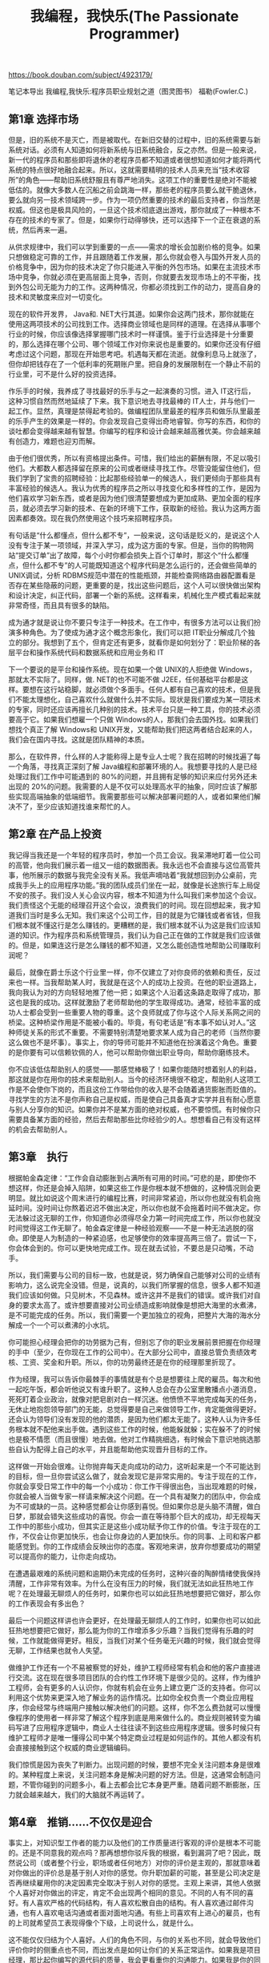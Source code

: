 #+title: 我编程，我快乐(The Passionate Programmer)

https://book.douban.com/subject/4923179/

笔记本导出
我编程,我快乐:程序员职业规划之道（图灵图书）
福勒(Fowler.C.)

** 第1章 选择市场

但是，旧的系统不是灭亡，而是被取代。在新旧交替的过程中，旧的系统需要与新系统对话。必须有人知道如何将新系统与旧系统融合，反之亦然。但是一般来说，新一代的程序员和那些即将退休的老程序员都不知道或者很想知道如何才能将两代系统的特点很好地融合起来。所以，这就需要精明的技术人员来充当“技术收容所”的角色——帮助旧系统舒服且有尊严地消失。这项工作的重要性是绝对不能被低估的。就像大多数人在沉船之前会跳海一样，那些老的程序员要么就干脆退休，要么就向另一技术领域跨一步。作为一项仍然重要的技术的最后支持者，你当然是权威。但这也是极具风险的，一旦这个技术彻底退出游戏，那你就成了一种根本不存在的技术的专家了。但是，如果你行动得够快，还可以选择下一个正在衰退的系统，然后再来一遍。

从供求规律中，我们可以学到重要的一点——需求的增长会加剧价格的竞争。如果只想做稳定可靠的工作，并且跟随着工作发展，那么你就会卷入与国外开发人员的价格竞争中，因为你的技术决定了你只能进入平衡的外包市场。如果在主流技术市场中竞争，你就必须在更高层面上竞争，否则，你就要去发现市场上的不平衡，找到外包公司无能为力的工作。这两种情况，你都必须找到工作的动力，提高自身的技术和灵敏度来应对一切变化。

现在的软件开发界， Java和. NET大行其道。如果你会这两门技术，那你就能在使用这两项技术的公司找到工作。选择商业领域也是同样的道理。在选择从事哪个行业的时候，你应该像选择掌握哪门技术时一样谨慎。鉴于行业选择是十分重要的，那么选择在哪个公司、哪个领域工作对你来说也是重要的。如果你还没有仔细考虑过这个问题，那现在开始思考吧。机遇每天都在流逝。就像利息马上就涨了，但你却把钱存在了一个低利率的死期账户里。把自身的发展限制在一个静止不前的行业里，可不是什么好的投资选择。

作乐手的时候，我养成了寻找最好的乐手与之一起演奏的习惯。进入 IT这行后，这种习惯自然而然地延续了下来。我下意识地去寻找最棒的 IT人士，并与他们一起工作。显然，真理是禁得起考验的。做编程团队里最差的程序员和做乐队里最差的乐手产生的效果是一样的。你会发现自己变得出奇地睿智。你写的东西，和你的谈吐都会变得越来越有智慧。你编写的程序和设计会越来越高雅优美。你会越来越有创造力，难题也迎刃而解。

由于他们很优秀，所以有资格提出条件。可惜，我们给出的薪酬有限，不足以吸引他们。大都数人都选择留在原来的公司或者继续寻找工作。尽管没能留住他们，但我们学到了宝贵的招聘经验：比起那些经验单一的候选人，我们更倾向于那些具有丰富经验的候选人。我认为优秀的程序员之所以寻找变化和多样性的工作，是因为他们喜欢学习新东西，或者是因为他们很清楚要想成为更加成熟、更加全面的程序员，就必须去学习新的技术、在新的环境下工作，获取新的经验。我认为这两方面因素都奏效。现在我仍然使用这个技巧来招聘程序员。

有句话是“什么都懂点，但什么都不专”，一般来说，这句话是贬义的，是说这个人没有专注于某一项领域，并深入学习，成为这方面的专家。但是，当你的购物网站“提交订单”出了故障，每个小时你都会损失上百个订单时，那这个“什么都懂点，但什么都不专”的人可能既知道这个程序代码是怎么运行的，还会做些简单的 UNIX调试，分析 RDBMS规范中潜在的性能瓶颈，并能检查网络路由器配置看是否存在某些隐蔽的问题，更重要的是，找出这些问题后，这个人可以很快做出架构和设计决定，纠正代码，部署一个新的系统。这样看来，机械化生产模式看起来就非常奇怪，而且具有很多的缺陷。

成为通才就是说让你不要只专注于一种技术。在工作中，有很多方法可以让我们扮演多种角色。为了使成为通才这个概念形象化，我们可以把 IT职业分解成几个独立的部分。我想到了五个，但肯定还有更多，就看你是如何划分了：职业阶梯的各层平台和操作系统代码和数据系统和应用业务和 IT

下一个要说的是平台和操作系统。现在如果一个做 UNIX的人拒绝做 Windows，那就太不实际了。同样，做. NET的也不可能不做 J2EE，任何基础平台都是这样。要想在这行站稳脚，就必须做个多面手。任何人都有自己喜欢的技术，但是我们不能太理想化，自己喜欢什么就做什么并不实际。现状是我们要成为某一项技术的专家，同时还应该再擅长几种别的技术。技术平台只是一种工具，你的技术必须要高于它。如果我们想雇一个只做 Windows的人，那我们会去国外找。如果我们想找个真正了解 Windows和 UNIX开发，又能帮助我们把这两者结合起来的人，我们会在国内寻找。这就是团队精神的本质。

那么，在软件界，什么样的人才能称得上是专业人士呢？我在招聘的时候找遍了每一个角落，寻找真正深刻了解 Java编程和部署环境的人。我想要寻找的人是已经处理过我们工作中可能遇到的 80%的问题，并且拥有足够的知识来应付另外还未出现的 20%的问题。我需要的人是不仅可以处理高水平的抽象，同时应该了解那些实现高端抽象的低端细节。我需要那些可以解决部署问题的人，或者如果他们解决不了，至少应该知道找谁来帮忙的人。

** 第2章 在产品上投资

我记得当我还是一个年轻的程序员时，参加一个员工会议。我呆滞地盯着一位公司的高管，他向我们展示着一组又一组的数据图表。我永远也不会直接与这位高管共事，他所展示的数据与我完全没有关系。我低声嘀咕着“我就想回到办公桌前，完成我手头上的应用程序功能。”我的团队成员们坐在一起，就像是长途旅行车上局促不安的孩子。我们没人关心会议内容，根本不知道为什么叫我们来参加这个会议。我们责怪这个无能的经理召开这个会议，浪费我们的时间。现在回想起来，我才知道我们当时是多么无知。我们来这个公司工作，目的就是为它赚钱或者省钱，但我们根本就不懂这行是怎么赚钱的。更糟糕的是，我们根本就不认为这是我们应该知道的知识。作为程序员和系统管理员，我们认为自己正在做的工作就是我们应该做的。但是，如果连这行是怎么赚钱的都不知道，又怎么能创造性地帮助公司赚取利润呢？

最后，就像在爵士乐这个行业里一样，你不仅建立了对你良师的依赖和责任，反过来也一样。当我帮助某人时，我就是在这个人的成功上投资。在他的职业道路上，我向我认为对的方向轻轻地推了他一把；如果这个人沿着这条路走取得了成功，那这也是我的成功。这样就激励了老师帮助他的学生取得成功。通常，经验丰富的成功人士都会受到一些重要人物的尊重。这个良师就成了你与这个人际关系网之间的桥梁。这种桥梁作用是不能被小看的。毕竟，有句老话是“有本事不如认对人。”这种师徒关系的形式不重要。不需要特别清楚地要求某人成为自己的老师（当然你要这么做也不是坏事）。事实上，你的导师可能并不知道他在扮演着这个角色。重要的是你要有可以信赖钦佩的人，他可以帮助你做出职业导向，帮助你磨练技术。

你不应该低估帮助别人的感觉——那感觉棒极了！如果你能随时想着别人的利益，那这就是你在用你的技术来帮助别人。当今的经济环境很不稳定，帮助别人这项工作是不会使你下岗的，而且这份工作带给你的收入是不会随着通货膨胀而贬值的。寻找学生的方法不是你声称自己是权威，而是使自己具备真才实学并且有耐心愿意与别人分享你的知识。如果你并不是某方面的绝对权威，也不要惊慌。有时候你只需要具备某方面的经验，然后去帮助那些比你经验少的人。想想看自己有没有这样的机会去帮助别人。

** 第3章　执行

根据帕金森定律：“工作会自动膨胀到占满所有可用的时间。”可悲的是，即使你不想这样，你还是会掉入陷阱，如果这些工作是你根本就不想做的，这种情况则会更明显。就比如说这个周末进行的编程比赛，时间非常紧迫，所以你也就没有机会拖延时间。没时间让你熬着迟迟不做出决定，所以你也就不会拖着时间不做决定。你无法躲过这无聊的工作，你知道你必须得尽全力第一时间完成工作，所以你也就没时间觉得这工作无聊了。帕金森定律是一种经验观察——不是一种无法逃脱的宿命。即使是人为制造的一种紧迫感，也足够使你的效率提高两三倍了。尝试一下，你会体会到的。你可以更快地完成工作。现在就去试验，不要总是只动嘴，不动手。

所以，我们需要与公司的目标一致，也就是说，努力确保自己能够对公司的业绩有影响力，这么说完全没错。但是，说真的，以我们所掌握的信息，很多人都不知道我们应该如何做。只见树木，不见森林。或许这并不是我们的错误。或许我们对自身的要求太高了。或许想要直接对公司业绩造成影响就像是想把大海里的水煮沸，是不可能完成的任务。所以，我们需要一个更加独立的视角，把整片大海的海水分解成一个一个可以煮沸的小水坑。

你可能担心经理会把你的功劳据为己有，但别忘了你的职业发展前景把握在你经理的手中（至少，在你现在工作的公司中）。在大部分公司中，直接总管负责绩效考核、工资、奖金和升职。所以，你的功劳最终还是在你的经理那里折现了。

作为经理，我可以告诉你最棘手的事情就是有个总是想要往上爬的雇员。每次和他一起吃午饭，都会听他说又有谁升职了。这种人总会在办公室里散播点小道消息，死死盯着企业政治，就像对肥皂剧对白一样沉迷。他愤愤不平地完成每天的任务，无休止地抱怨领导部门的无能，总觉得要是自己来做领导工作，肯定能做得更好。还会认为领导们没有发现的他的潜质，是因为他们都太无能了。这种人认为许多任务根本就不配他来出手做。遇到这些工作的时候，他能躲就躲；实在躲不了的时候也是极不情愿（而且很慢）地去做。他对工作精挑细选，有时候会下意识地挑选那些自认为配得上自己的水平，并且能帮助他实现晋升目标的工作。

这样做一开始会很难。让你抛弃每天走向成功的动力，这听起来是一个不可能达到的目标，但一旦你尝试这么做了，就会发现它是非常实用的。专注于现在的工作，你就会享受日常工作中的每一个小成功：你工作干得很出色，当出现难题的时候，你就会被人当做专家一样请来解决这个问题。在一个具有凝聚力的团队中，你会成为不可或缺的一员。这种感觉都会让你感到喜悦。但如果你总是头脑不清醒，做白日梦，那就会错失这些成功的喜悦。你会一直在等待那个巨大的成功，却无视每天工作中的那些小成功，但其实正是这些小成功赋予你工作的价值。专注于现在的工作，不仅会让你更加快乐，也会让你身边的人更加快乐。你的同事、上司和客户都能感觉到。你的工作成绩会反映出你的态度。客观地来讲，放弃你想要成功的期望可以提高你的能力，让你走向成功。

在遭遇最艰难的系统问题和逾期仍未完成的任务时，这种兴奋的陶醉情绪使我保持清醒，工作非常有效率。为什么在没有压力的时候，我们就无法如此狂热地工作呢？在处理最无聊烦人的任务时，如果你也可以如此狂热地想要把它做好，那么你的工作表现会有多出色？

最后一个问题这样讲也许会更好，在处理最无聊烦人的工作时，如果你也可以如此狂热地想要把它做好，那么能为你的工作增添多少乐趣？当我们觉得有乐趣的时候，工作就能做得更好。相反，当我们对某个任务毫无兴趣的时候，我们就会觉得无聊，工作结果也就令人失望。

做维护工作还有一个不易被察觉的好处，维护工程师经常有机会和他的客户直接进行交流。这在现在很多项目团队的合约性工作环境下是很少见的。这样，作为维护工程师，会有更多的人认识你，你就有机会在业务上建立更广泛的支持者。你可以利用这个优势来更深入地了解业务的运作情况。比如你全权负责一个商业应用程序，你会经常与终端用户接触以解决他们的问题。这样，你不怎么费劲就可以慢慢像程序的使用者一样非常了解这个程序到底是用来做什么的。商业规则被转变为编码写进了应用程序逻辑中，商业人士往往读不到这些应用程序逻辑。很多时候只有维护工程师才是唯一懂得公司中某个特定商业过程是如何运作的。其他人都没有机会直接接触到这个权威的商业逻辑编码。

我们惊慌是因为丧失了判断力。出现问题的时候，要想不完全关注问题本身是很难的。某种程度上来说，关注问题本身是解决问题的好方法。但是，这通常会制造问题，不管你碰到的问题多小，看上去都会比它本身更严重。随着问题不断膨胀，压力就会越来越大，我们的大脑就不再运转了。

** 第4章　推销……不仅仅是迎合

事实上，对知识型工作者的能力以及他们的工作质量进行客观的评价是根本不可能的。还是不同意我的观点吗？那再想想你驳斥我的根据，看到漏洞了吧？因此，既然说公司（或者整个行业，职场或者任何地方）对你的评价是主观的，那就意味着对你做出的评价总是基于别人对你的感觉。你升职加薪的可能，甚至是公司决定是否再继续雇用你的决定因素完全取决于别人对你的感觉。主观上来讲，其他人依据个人喜好对你做出的评定，肯定不会出现两个相同的意见。不同的人有不同的喜好。有人喜欢严格的代码结构，有人喜欢松散自由的结构。有人喜欢通过邮件沟通，也有人喜欢电话沟通或者面对面地沟通。有些上司喜欢有上进心的雇员，也有的上司就希望员工表现得像个下级，上司说什么，就是什么。

这不能仅仅归结为个人喜好。人们的角色不同，与你的关系也不同，就会导致他们评价你时的侧重点也不同，而出发点是如何让你们的关系正常运作。如果我是项目经理，那比起你编写的源代码的质量，我会更看重你的沟通能力。如果我是你的同事，同为程序员，我会更看重你的天赋和创造力，而不是你跟进项目的能力。但是，如果我是你的上司，如果你没能做出什么成绩，那么对我来说你的天赋就没有半点意义。

很多人认为迎合别人的感觉是不体面的。但是，就像你所看到的，它是非常实用的。当你明确地了解其他人判断你的因素后，你就会更加明确如何可以让他们满意。对那些非技术层面的商业客户来说，他们不会对你面向对象的程序设计技巧留下深刻的印象。你可能是一个设计天才，但是如果你无法与他们进行良好地沟通，也无法按时完成工作，客户就会认为你非常差劲。这不是他们的错误，而是你的确差劲。感觉非常重要。公司是否继续雇用你，提升你或者让你常年留在同一岗位上，加薪还是减薪，这些都会受到别人对你的感觉的影响。你越早明白这个道理，并且能够控制别人对你的感觉，那你就能越快回到正轨上。

通过面对面地互动，我们不仅提高了工作效率，增进了沟通，还形成了更加紧密的人际关系。如果你没有见过某人，要想建立友谊就要花费很长时间。现在，互联网无处不在，不见面就能建立友谊也是比较普遍的，但在 15年前，这是不可能的。但通过电话、邮件和聊天工作效率比较低，通过这些方式建立人际关系的效率也不高。而且这种通过邮件和聊天软件的对话也不是很舒服（下一代人可能不会有这种感觉）。大多数情况下，这种远程工作环境中建立的关系都是以完成任务为中心的。通过有效、高带宽的交流建立的团队关系可以更快更好地生产软件。在大多数环境中，重要的项目决定都是在喝杯咖啡的时间和在闲聊的时候做出的。如果你是其中一员，优势也是显而易见的。当然对我们来说，最重要的是能够被别人看到。

把目光放得更远一些。不要把自己局限在某一特定公司中的程序员——毕竟，你不太可能永远在一个公司里工作——因此，要把自己当做是某一个行业的人员。你是一名手工业者或者是一名艺术家。除了你为公司人力资源部开发的开销报告系统，或者是你发现的公司问题追踪系统中的漏洞之外，你还有更多可以与人分享的东西。公司都想要雇用专家。列出一长串项目经历的简历当然是展示自己工作经验的好办法；不过，如果在面试前，面试官已经听说过你的名字了，那可没有比这更好的了。要是面试官读过你发表的文章或者撰写的图书，或者他们听过你的演讲，那就棒极了。如果你正想要开发某种技术，你难道不想雇用一个撰写过此类技术和方法的相关书籍的专家吗？

那以后，我在不同场合都碰到过这样的人，古典音乐乐手中、软件开发行业里，甚至是在一间小小的办公室里都有这样的人存在。 Chris将其称之为“建立关系”，这让我更加反感。但事实是，非常出色的人是不会介意有人想要认识他们的。人们喜欢被别人欣赏的感觉，而且他们也愿意谈论他们所热衷的话题。没错，他们是专业人士、大师、领军人物或者是著名的作者，但是他们首先是人，人是社会动物，喜欢与人交流。根据我的个人经验，我认为我们这些凡人和那些我们所仰慕的人之间最大的障碍就是我们自己的恐惧。与那些聪明、人际关系好、能教你东西或可以帮助你找到工作的人结识，是取得进步的最好的方法，但是我们却没有胆量尝试与他们结识。音乐家、美术家和其他艺术家通过结成联系紧密的团体，才能够保持出色，他们的艺术作品才得以流传。在社会和职业关系网中，权威就是“超节点”。创建这个关系脉络所需要的就是要少一些谦卑。

只是解释你的难处是不够的，你应该更深地探索管理人员这样做是由哪个商业因素造成的。久而久之，你会学到更多这个商业领域的知识，也会更好地分析、判断待解决的难题。这一能力再加上你的专业技术，就会使你从一个总是说“不”的人变成一个公司管理人员不可或缺的合作伙伴。

** 第5章　保持技术领先

更加可能发生的是，如果你对当前的技能非常满足，当下一个热门技术来临的时候，你可能会无视它的出现。 10年前，你可能会吃惊于带有垃圾收集的面向对象的程序语言会发展到如此之大，但是如果你细心观察了，是绝对可以看出迹象的。谁又能预测出 10年后的大事记会是什么呢？你必须要时刻细心留意。注意技术方面的新闻——不管是商业方面的还是纯技术方面的。 O’ Reilly and Associates公司的 Tim O’ Reilly ①曾说，要留意那些技术达人。技术达人是指那些总是站在技术最前端的人，至少在他们感兴趣的领域中他们总是走在尖端。通过我的观察， Tim的意思是说如果你能找到这类人，观察他们热衷于什么，那你就能够大致了解到什么技术将会成为热门，或者预测出两年后的热门是什么。这招非常灵。

职业也是一样。事实上你根本就不去观察注意。这就是问题所在了。每天你都看着相同的自己，一点变化也看不出来。你看起来和以前一样适应那个环境；你看起来和以前一样具有竞争力；你的技术看起来和以前一样处在时代尖端。但是，突然有一天你的工作（或者你所在的行业）不再适应你了。刚开始会有点不舒服，但是这其实已经是关键时刻了，你要不就赶快做出行动，要不就换个行业。

当然，猴子们可以放弃食物，获得自由。但是，猴子非常看重食物，看重到根本无法强迫自己放弃食物。他们会一直抓着那些米直到把米拉出来，丧失生命也不会放弃。基本上它们都会为了食物失去生命。 Pirisig讲述这个故事是为了阐述一个概念，他称之为价值僵固。当你过于坚信某事的价值时，就会无法客观地来评判它，这即是价值僵固。猴子过于看重米的价值，所以它们无法看清放弃米就能得到自由。猴子这样做看起来非常地傻，但是我们每个人都有自己的“米”。

在困难时期，我总是回想在大公司工作的日子。那时候，我被安置在办公室的格子间里，公司有着繁琐空洞的管理组织架构。在大公司里，一个聪明的员工可以什么都不做，却依然能在公司里生存下去。那时候对我们来说这是个笑话，但却也是事实。大多数情况下，如果项目没有完成，由于中间经手的管理组织架构和人过多，根本无法找到问题到底出在哪里。如果项目完成的时间比应该使用的时间长，是因为根本没人知道任何项目到底应该花费多长时间完成才是正确的，这也是因为繁琐的管理组织架构造成的。所以，如果有一天你真的累了，大公司允许你坐下来休息休息，上网冲浪或者早点下班回家，甚至“请个病假”。尽管我一直抱怨在大公司里工作多么多么糟糕，但是不得不说，在大公司工作确实也有它的好处。问题是，尽管公司的层层组织架构降低了运营风险，却也因此降低了工作效率。如果你可以隐藏在平庸的盾牌之后，就会丧失变得卓越的动力。即使是像我们这样的人，也无法抵挡 YouTube或者我们最爱的网络漫画 ①的诱惑力。

这样看来，如果你筋疲力尽，大公司是个不错的选择。但是如果你在为了成就卓越的自我而奋斗（你正是在这么做！），那么大公司可不是个正确的选择，就像如果你正在努力甩掉腰间的赘肉，那绝对不能去蛋糕店工作。解决方法是什么？学着独立！你有技术，并且是经过自己不断磨练的技术。你知道自己的价值是什么。成为一名独立承包人是最终考验的一部分。没有任何组织结构可以成为你的庇护。你要直接对付你薪水的人负责。你所做的任何一件事都直接反映在你的工作业绩中。如果你犯错误了，没有任何人和你一起承担责任。只有你自己，你的专业和你的执行能力。成为一名独立的承包商还会迫使你学习如何推销自己，同时在你专注的领域和技术中检验你的选择。在大公司里工作的时候，都是别人分配工作给你。但是当你独立承担工作的时候，就不能等着客户主动来找你。你必须要走出去，主动去找客户。一旦你找到了客户，你还必须要说服他们，让他们相信你的价值。